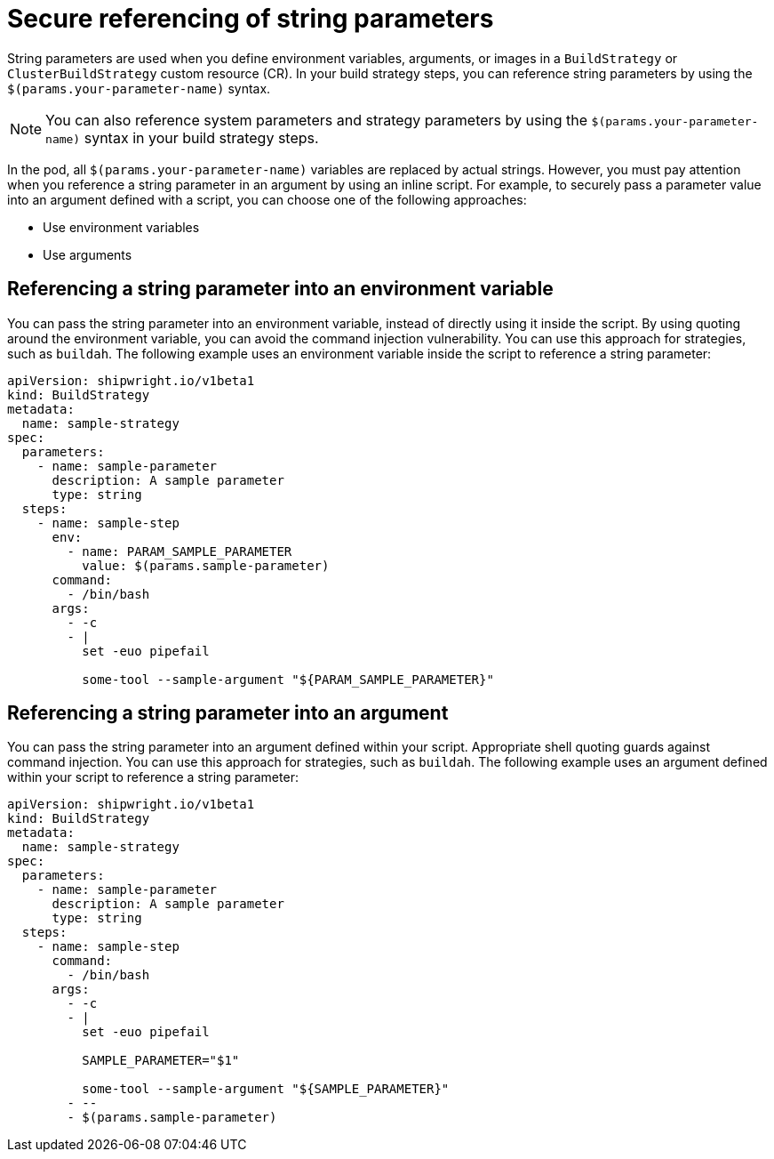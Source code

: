 // This module is included in the following assembly:
//
// * configuring/configuring-build-strategies.adoc

:_mod-docs-content-type: REFERENCE
[id="ob-securely-referencing-string-parameters_{context}"]
= Secure referencing of string parameters

String parameters are used when you define environment variables, arguments, or images in a `BuildStrategy` or `ClusterBuildStrategy` custom resource (CR). In your build strategy steps, you can reference string parameters by using the `$(params.your-parameter-name)` syntax.

[NOTE]
====
You can also reference system parameters and strategy parameters by using the `$(params.your-parameter-name)` syntax in your build strategy steps.
====

In the pod, all `$(params.your-parameter-name)` variables are replaced by actual strings. However, you must pay attention when you reference a string parameter in an argument by using an inline script. For example, to securely pass a parameter value into an argument defined with a script, you can choose one of the following approaches:

* Use environment variables
* Use arguments

== Referencing a string parameter into an environment variable

You can pass the string parameter into an environment variable, instead of directly using it inside the script. By using quoting around the environment variable, you can avoid the command injection vulnerability. You can use this approach for strategies, such as `buildah`. The following example uses an environment variable inside the script to reference a string parameter:

[source,yaml]
----
apiVersion: shipwright.io/v1beta1
kind: BuildStrategy
metadata:
  name: sample-strategy
spec:
  parameters:
    - name: sample-parameter
      description: A sample parameter
      type: string
  steps:
    - name: sample-step
      env:
        - name: PARAM_SAMPLE_PARAMETER
          value: $(params.sample-parameter)
      command:
        - /bin/bash
      args:
        - -c
        - |
          set -euo pipefail

          some-tool --sample-argument "${PARAM_SAMPLE_PARAMETER}"
----

== Referencing a string parameter into an argument

You can pass the string parameter into an argument defined within your script. Appropriate shell quoting guards against command injection. You can use this approach for strategies, such as `buildah`. The following example uses an argument defined within your script to reference a string parameter:

[source,yaml]
----
apiVersion: shipwright.io/v1beta1
kind: BuildStrategy
metadata:
  name: sample-strategy
spec:
  parameters:
    - name: sample-parameter
      description: A sample parameter
      type: string
  steps:
    - name: sample-step
      command:
        - /bin/bash
      args:
        - -c
        - |
          set -euo pipefail

          SAMPLE_PARAMETER="$1"

          some-tool --sample-argument "${SAMPLE_PARAMETER}"
        - --
        - $(params.sample-parameter)
----
